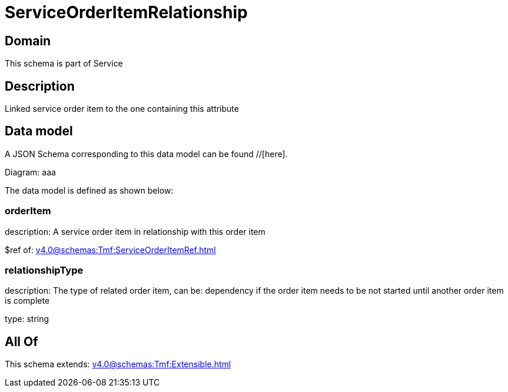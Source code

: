 = ServiceOrderItemRelationship

[#domain]
== Domain

This schema is part of Service

[#description]
== Description
Linked service order item to the one containing this attribute


[#data_model]
== Data model

A JSON Schema corresponding to this data model can be found //[here].

Diagram:
aaa

The data model is defined as shown below:


=== orderItem
description: A service order item in relationship with this order item

$ref of: xref:v4.0@schemas:Tmf:ServiceOrderItemRef.adoc[]


=== relationshipType
description: The type of related order item, can be: dependency if the order item needs to be not started until another order item is complete

type: string


[#all_of]
== All Of

This schema extends: xref:v4.0@schemas:Tmf:Extensible.adoc[]
